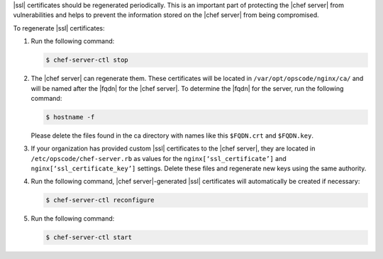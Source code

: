 .. This is an included how-to. 


|ssl| certificates should be regenerated periodically. This is an important part of protecting the |chef server| from vulnerabilities and helps to prevent the information stored on the |chef server| from being compromised.

To regenerate |ssl| certificates:

#. Run the following command:

   .. code-block:: bash
   
      $ chef-server-ctl stop

#. The |chef server| can regenerate them. These certificates will be located in ``/var/opt/opscode/nginx/ca/`` and will be named after the |fqdn| for the |chef server|. To determine the |fqdn| for the server, run the following command:

   .. code-block:: bash

      $ hostname -f

   Please delete the files found in the ca directory with names like this ``$FQDN.crt`` and ``$FQDN.key``.

#. If your organization has provided custom |ssl| certificates to the |chef server|, they are located in ``/etc/opscode/chef-server.rb`` as values for the ``nginx[‘ssl_certificate’]`` and ``nginx[‘ssl_certificate_key’]`` settings. Delete these files and regenerate new keys using the same authority.

#. Run the following command, |chef server|-generated |ssl| certificates will automatically be created if necessary:

   .. code-block:: bash

      $ chef-server-ctl reconfigure

#. Run the following command:

   .. code-block:: bash

      $ chef-server-ctl start


